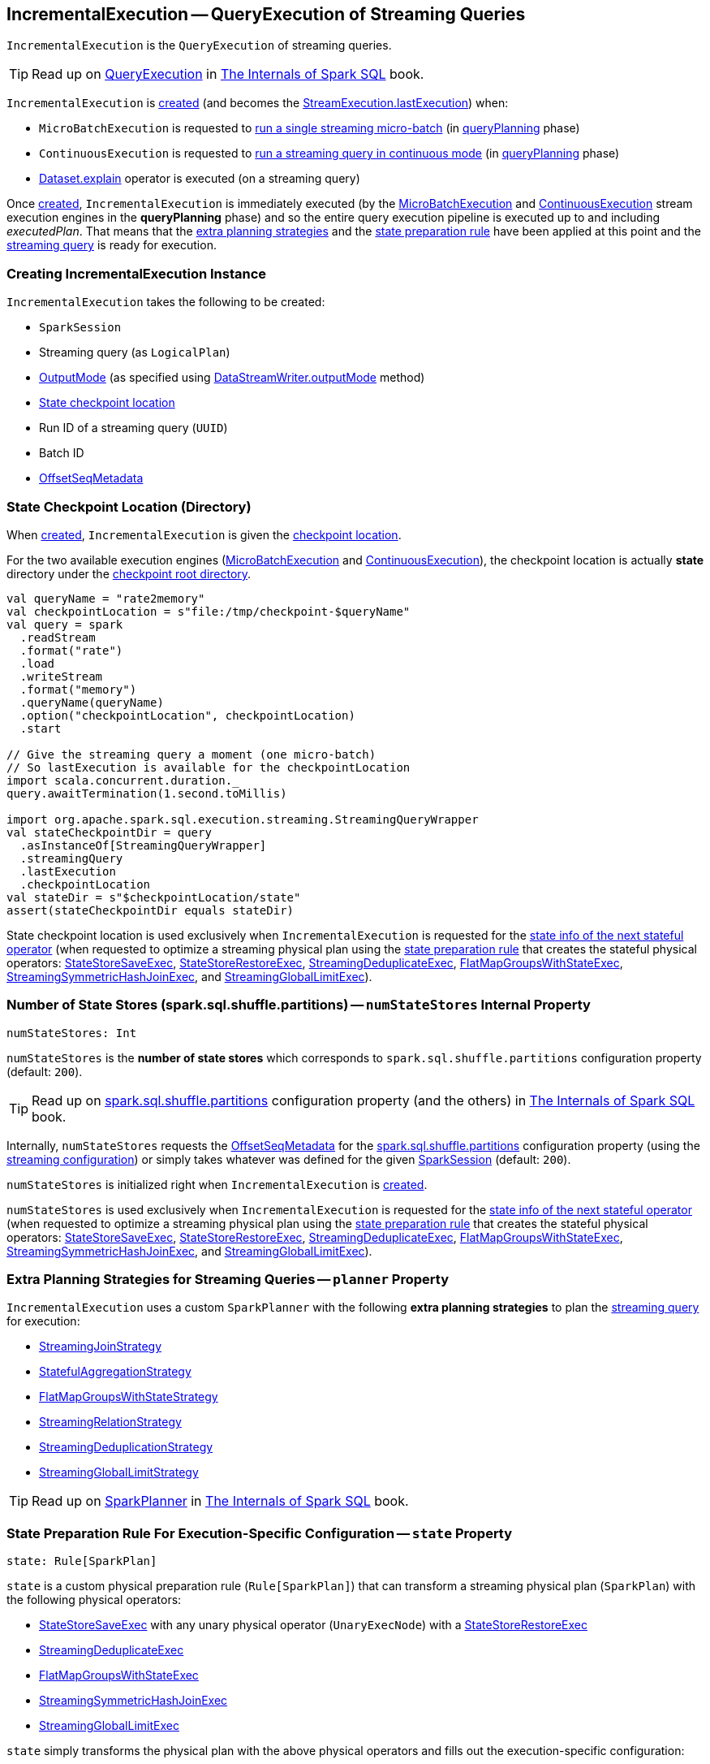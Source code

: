 == [[IncrementalExecution]] IncrementalExecution -- QueryExecution of Streaming Queries

`IncrementalExecution` is the `QueryExecution` of streaming queries.

TIP: Read up on https://jaceklaskowski.gitbooks.io/mastering-spark-sql/spark-sql-QueryExecution.html[QueryExecution] in https://bit.ly/spark-sql-internals[The Internals of Spark SQL] book.

`IncrementalExecution` is <<creating-instance, created>> (and becomes the <<spark-sql-streaming-StreamExecution.adoc#lastExecution, StreamExecution.lastExecution>>) when:

* `MicroBatchExecution` is requested to <<spark-sql-streaming-MicroBatchExecution.adoc#runBatch, run a single streaming micro-batch>> (in <<spark-sql-streaming-MicroBatchExecution.adoc#runBatch-queryPlanning, queryPlanning>> phase)

* `ContinuousExecution` is requested to <<spark-sql-streaming-ContinuousExecution.adoc#runContinuous, run a streaming query in continuous mode>> (in <<spark-sql-streaming-ContinuousExecution.adoc#runContinuous-queryPlanning, queryPlanning>> phase)

* <<spark-sql-streaming-Dataset-operators.adoc#explain, Dataset.explain>> operator is executed (on a streaming query)

[[executedPlan]]
Once <<creating-instance, created>>, `IncrementalExecution` is immediately executed (by the <<spark-sql-streaming-MicroBatchExecution.adoc#, MicroBatchExecution>> and <<spark-sql-streaming-ContinuousExecution.adoc#, ContinuousExecution>> stream execution engines in the *queryPlanning* phase) and so the entire query execution pipeline is executed up to and including _executedPlan_. That means that the <<extraPlanningStrategies, extra planning strategies>> and the <<state, state preparation rule>> have been applied at this point and the <<logicalPlan, streaming query>> is ready for execution.

=== [[creating-instance]] Creating IncrementalExecution Instance

`IncrementalExecution` takes the following to be created:

* [[sparkSession]] `SparkSession`
* [[logicalPlan]] Streaming query (as `LogicalPlan`)
* [[outputMode]] <<spark-sql-streaming-OutputMode.adoc#, OutputMode>> (as specified using <<spark-sql-streaming-DataStreamWriter.adoc#outputMode, DataStreamWriter.outputMode>> method)
* [[checkpointLocation]] <<state-checkpoint-location, State checkpoint location>>
* [[runId]] Run ID of a streaming query (`UUID`)
* [[currentBatchId]] Batch ID
* [[offsetSeqMetadata]] <<spark-sql-streaming-OffsetSeqMetadata.adoc#, OffsetSeqMetadata>>

=== [[state-checkpoint-location]] State Checkpoint Location (Directory)

When <<creating-instance, created>>, `IncrementalExecution` is given the <<checkpointLocation, checkpoint location>>.

For the two available execution engines (<<spark-sql-streaming-MicroBatchExecution.adoc#, MicroBatchExecution>> and <<spark-sql-streaming-ContinuousExecution.adoc#, ContinuousExecution>>), the checkpoint location is actually *state* directory under the <<spark-sql-streaming-StreamExecution.adoc#resolvedCheckpointRoot, checkpoint root directory>>.

[source, scala]
----
val queryName = "rate2memory"
val checkpointLocation = s"file:/tmp/checkpoint-$queryName"
val query = spark
  .readStream
  .format("rate")
  .load
  .writeStream
  .format("memory")
  .queryName(queryName)
  .option("checkpointLocation", checkpointLocation)
  .start

// Give the streaming query a moment (one micro-batch)
// So lastExecution is available for the checkpointLocation
import scala.concurrent.duration._
query.awaitTermination(1.second.toMillis)

import org.apache.spark.sql.execution.streaming.StreamingQueryWrapper
val stateCheckpointDir = query
  .asInstanceOf[StreamingQueryWrapper]
  .streamingQuery
  .lastExecution
  .checkpointLocation
val stateDir = s"$checkpointLocation/state"
assert(stateCheckpointDir equals stateDir)
----

State checkpoint location is used exclusively when `IncrementalExecution` is requested for the <<nextStatefulOperationStateInfo, state info of the next stateful operator>> (when requested to optimize a streaming physical plan using the <<state, state preparation rule>> that creates the stateful physical operators: <<spark-sql-streaming-StateStoreSaveExec.adoc#, StateStoreSaveExec>>, <<spark-sql-streaming-StateStoreRestoreExec.adoc#, StateStoreRestoreExec>>, <<spark-sql-streaming-StreamingDeduplicateExec.adoc#, StreamingDeduplicateExec>>, <<spark-sql-streaming-FlatMapGroupsWithStateExec.adoc#, FlatMapGroupsWithStateExec>>, <<spark-sql-streaming-StreamingSymmetricHashJoinExec.adoc#, StreamingSymmetricHashJoinExec>>, and <<spark-sql-streaming-StreamingGlobalLimitExec.adoc#, StreamingGlobalLimitExec>>).

=== [[numStateStores]] Number of State Stores (spark.sql.shuffle.partitions) -- `numStateStores` Internal Property

[source, scala]
----
numStateStores: Int
----

`numStateStores` is the *number of state stores* which corresponds to `spark.sql.shuffle.partitions` configuration property (default: `200`).

TIP: Read up on https://jaceklaskowski.gitbooks.io/mastering-spark-sql/spark-sql-properties.html#spark.sql.shuffle.partitions[spark.sql.shuffle.partitions] configuration property (and the others) in https://bit.ly/spark-sql-internals[The Internals of Spark SQL] book.

Internally, `numStateStores` requests the <<offsetSeqMetadata, OffsetSeqMetadata>> for the <<spark-sql-streaming-SQLConf.adoc#SHUFFLE_PARTITIONS, spark.sql.shuffle.partitions>> configuration property (using the <<spark-sql-streaming-OffsetSeqMetadata.adoc#conf, streaming configuration>>) or simply takes whatever was defined for the given <<sparkSession, SparkSession>> (default: `200`).

`numStateStores` is initialized right when `IncrementalExecution` is <<creating-instance, created>>.

`numStateStores` is used exclusively when `IncrementalExecution` is requested for the <<nextStatefulOperationStateInfo, state info of the next stateful operator>> (when requested to optimize a streaming physical plan using the <<state, state preparation rule>> that creates the stateful physical operators: <<spark-sql-streaming-StateStoreSaveExec.adoc#, StateStoreSaveExec>>, <<spark-sql-streaming-StateStoreRestoreExec.adoc#, StateStoreRestoreExec>>, <<spark-sql-streaming-StreamingDeduplicateExec.adoc#, StreamingDeduplicateExec>>, <<spark-sql-streaming-FlatMapGroupsWithStateExec.adoc#, FlatMapGroupsWithStateExec>>, <<spark-sql-streaming-StreamingSymmetricHashJoinExec.adoc#, StreamingSymmetricHashJoinExec>>, and <<spark-sql-streaming-StreamingGlobalLimitExec.adoc#, StreamingGlobalLimitExec>>).

=== [[planner]][[extraPlanningStrategies]] Extra Planning Strategies for Streaming Queries -- `planner` Property

`IncrementalExecution` uses a custom `SparkPlanner` with the following *extra planning strategies* to plan the <<logicalPlan, streaming query>> for execution:

* <<spark-sql-streaming-StreamingJoinStrategy.adoc#, StreamingJoinStrategy>>
* <<spark-sql-streaming-StatefulAggregationStrategy.adoc#, StatefulAggregationStrategy>>
* <<spark-sql-streaming-FlatMapGroupsWithStateStrategy.adoc#, FlatMapGroupsWithStateStrategy>>
* <<spark-sql-streaming-StreamingRelationStrategy.adoc#, StreamingRelationStrategy>>
* <<spark-sql-streaming-StreamingDeduplicationStrategy.adoc#, StreamingDeduplicationStrategy>>
* <<spark-sql-streaming-StreamingGlobalLimitStrategy.adoc#, StreamingGlobalLimitStrategy>>

TIP: Read up on https://jaceklaskowski.gitbooks.io/mastering-spark-sql/spark-sql-SparkPlanner.html[SparkPlanner] in https://bit.ly/spark-sql-internals[The Internals of Spark SQL] book.

=== [[state]][[preparations]] State Preparation Rule For Execution-Specific Configuration -- `state` Property

[source, scala]
----
state: Rule[SparkPlan]
----

`state` is a custom physical preparation rule (`Rule[SparkPlan]`) that can transform a streaming physical plan (`SparkPlan`) with the following physical operators:

* <<spark-sql-streaming-StateStoreSaveExec.adoc#, StateStoreSaveExec>> with any unary physical operator (`UnaryExecNode`) with a <<spark-sql-streaming-StateStoreRestoreExec.adoc#, StateStoreRestoreExec>>

* <<spark-sql-streaming-StreamingDeduplicateExec.adoc#, StreamingDeduplicateExec>>

* <<spark-sql-streaming-FlatMapGroupsWithStateExec.adoc#, FlatMapGroupsWithStateExec>>

* <<spark-sql-streaming-StreamingSymmetricHashJoinExec.adoc#, StreamingSymmetricHashJoinExec>>

* <<spark-sql-streaming-StreamingGlobalLimitExec.adoc#, StreamingGlobalLimitExec>>

`state` simply transforms the physical plan with the above physical operators and fills out the execution-specific configuration:

* <<nextStatefulOperationStateInfo, nextStatefulOperationStateInfo>> for the state info

* <<outputMode, OutputMode>>

* <<spark-sql-streaming-OffsetSeqMetadata.adoc#batchWatermarkMs, batchWatermarkMs>> (through the <<offsetSeqMetadata, OffsetSeqMetadata>>) for the event-time watermark

* <<spark-sql-streaming-OffsetSeqMetadata.adoc#batchTimestampMs, batchTimestampMs>> (through the <<offsetSeqMetadata, OffsetSeqMetadata>>) for the current timestamp

`state` rule is used (as part of the physical query optimizations) when `IncrementalExecution` is requested to <<executedPlan, optimize (prepare) the physical plan of the streaming query>> (once for <<spark-sql-streaming-ContinuousExecution.adoc#, ContinuousExecution>> and every trigger for <<spark-sql-streaming-MicroBatchExecution.adoc#, MicroBatchExecution>> in their *queryPlanning* phases).

TIP: Read up on https://jaceklaskowski.gitbooks.io/mastering-spark-sql/spark-sql-QueryExecution.html#preparations[Physical Query Optimizations] in https://bit.ly/spark-sql-internals[The Internals of Spark SQL] book.

=== [[nextStatefulOperationStateInfo]] `nextStatefulOperationStateInfo` Internal Method

[source, scala]
----
nextStatefulOperationStateInfo(): StatefulOperatorStateInfo
----

`nextStatefulOperationStateInfo` simply creates a new <<spark-sql-streaming-StatefulOperatorStateInfo.adoc#, StatefulOperatorStateInfo>> with the <<state-checkpoint-location, state checkpoint location>>, the <<runId, run ID>> (of the streaming query), the next <<statefulOperatorId, statefulOperator ID>>, the <<currentBatchId, current batch ID>>, and the <<numStateStores, number of state stores>>.

NOTE: `nextStatefulOperationStateInfo` is used exclusively when `IncrementalExecution` is requested to optimize a streaming physical plan using the <<state, state preparation rule>> (and creates the stateful physical operators: <<spark-sql-streaming-StateStoreSaveExec.adoc#, StateStoreSaveExec>>, <<spark-sql-streaming-StateStoreRestoreExec.adoc#, StateStoreRestoreExec>>, <<spark-sql-streaming-StreamingDeduplicateExec.adoc#, StreamingDeduplicateExec>>, <<spark-sql-streaming-FlatMapGroupsWithStateExec.adoc#, FlatMapGroupsWithStateExec>>, <<spark-sql-streaming-StreamingSymmetricHashJoinExec.adoc#, StreamingSymmetricHashJoinExec>>, and <<spark-sql-streaming-StreamingGlobalLimitExec.adoc#, StreamingGlobalLimitExec>>).

=== [[shouldRunAnotherBatch]] `shouldRunAnotherBatch` Method

[source, scala]
----
shouldRunAnotherBatch(newMetadata: OffsetSeqMetadata): Boolean
----

`shouldRunAnotherBatch`...FIXME

NOTE: `shouldRunAnotherBatch` is used exclusively when `MicroBatchExecution` is requested to <<spark-sql-streaming-MicroBatchExecution.adoc#constructNextBatch, construct the next streaming micro-batch>>.

=== [[demo]] Demo: State Checkpoint Directory

[source, scala]
----
// START: Only for easier debugging
// The state is then only for one partition
// which should make monitoring easier
import org.apache.spark.sql.internal.SQLConf.SHUFFLE_PARTITIONS
spark.sessionState.conf.setConf(SHUFFLE_PARTITIONS, 1)

assert(spark.sessionState.conf.numShufflePartitions == 1)
// END: Only for easier debugging

val counts = spark
  .readStream
  .format("rate")
  .load
  .groupBy(window($"timestamp", "5 seconds") as "group")
  .agg(count("value") as "value_count") // <-- creates an Aggregate logical operator
  .orderBy("group")  // <-- makes for easier checking

assert(counts.isStreaming, "This should be a streaming query")

// Search for "checkpoint = <unknown>" in the following output
// Looks for StateStoreSave and StateStoreRestore
scala> counts.explain
== Physical Plan ==
*(5) Sort [group#5 ASC NULLS FIRST], true, 0
+- Exchange rangepartitioning(group#5 ASC NULLS FIRST, 1)
   +- *(4) HashAggregate(keys=[window#11], functions=[count(value#1L)])
      +- StateStoreSave [window#11], state info [ checkpoint = <unknown>, runId = 558bf725-accb-487d-97eb-f790fa4a6138, opId = 0, ver = 0, numPartitions = 1], Append, 0, 2
         +- *(3) HashAggregate(keys=[window#11], functions=[merge_count(value#1L)])
            +- StateStoreRestore [window#11], state info [ checkpoint = <unknown>, runId = 558bf725-accb-487d-97eb-f790fa4a6138, opId = 0, ver = 0, numPartitions = 1], 2
               +- *(2) HashAggregate(keys=[window#11], functions=[merge_count(value#1L)])
                  +- Exchange hashpartitioning(window#11, 1)
                     +- *(1) HashAggregate(keys=[window#11], functions=[partial_count(value#1L)])
                        +- *(1) Project [named_struct(start, precisetimestampconversion(((((CASE WHEN (cast(CEIL((cast((precisetimestampconversion(timestamp#0, TimestampType, LongType) - 0) as double) / 5000000.0)) as double) = (cast((precisetimestampconversion(timestamp#0, TimestampType, LongType) - 0) as double) / 5000000.0)) THEN (CEIL((cast((precisetimestampconversion(timestamp#0, TimestampType, LongType) - 0) as double) / 5000000.0)) + 1) ELSE CEIL((cast((precisetimestampconversion(timestamp#0, TimestampType, LongType) - 0) as double) / 5000000.0)) END + 0) - 1) * 5000000) + 0), LongType, TimestampType), end, precisetimestampconversion(((((CASE WHEN (cast(CEIL((cast((precisetimestampconversion(timestamp#0, TimestampType, LongType) - 0) as double) / 5000000.0)) as double) = (cast((precisetimestampconversion(timestamp#0, TimestampType, LongType) - 0) as double) / 5000000.0)) THEN (CEIL((cast((precisetimestampconversion(timestamp#0, TimestampType, LongType) - 0) as double) / 5000000.0)) + 1) ELSE CEIL((cast((precisetimestampconversion(timestamp#0, TimestampType, LongType) - 0) as double) / 5000000.0)) END + 0) - 1) * 5000000) + 5000000), LongType, TimestampType)) AS window#11, value#1L]
                           +- *(1) Filter isnotnull(timestamp#0)
                              +- StreamingRelation rate, [timestamp#0, value#1L]

// Start the query to access lastExecution that has the checkpoint resolved
import scala.concurrent.duration._
import org.apache.spark.sql.streaming.{OutputMode, Trigger}
val t = Trigger.ProcessingTime(1.hour) // should be enough time for exploration
val sq = counts
  .writeStream
  .format("console")
  .option("truncate", false)
  .option("checkpointLocation", "/tmp/spark-streams-state-checkpoint-root")
  .trigger(t)
  .outputMode(OutputMode.Complete)
  .start

// wait till the first batch which should happen right after start

import org.apache.spark.sql.execution.streaming._
val lastExecution = sq.asInstanceOf[StreamingQueryWrapper].streamingQuery.lastExecution
scala> println(lastExecution.checkpointLocation)
file:/tmp/spark-streams-state-checkpoint-root/state
----

=== [[internal-properties]] Internal Properties

[cols="30m,70",options="header",width="100%"]
|===
| Name
| Description

| [[statefulOperatorId]] `statefulOperatorId`
a| Java's `AtomicInteger`

* `0` when `IncrementalExecution` is <<creating-instance, created>>

* Incremented...FIXME
|===
